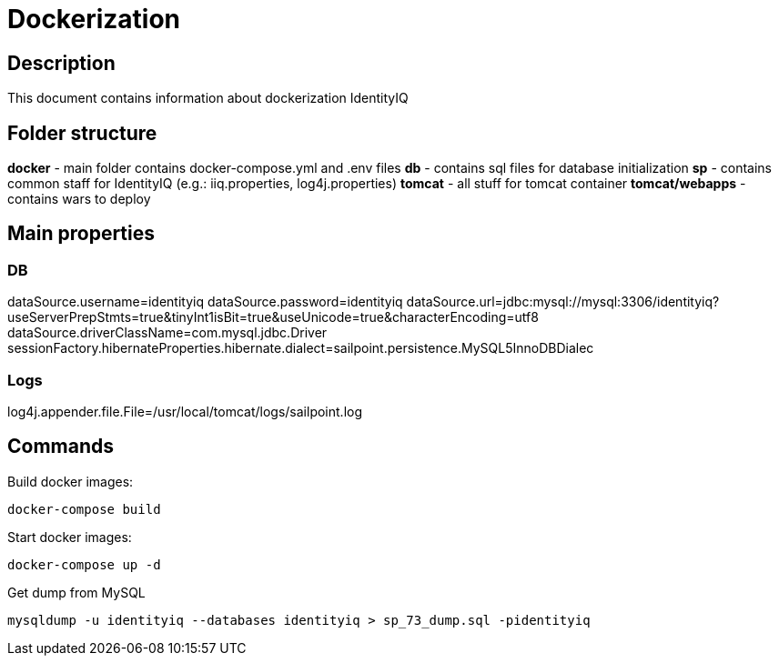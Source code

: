 = Dockerization

== Description
This document contains information about dockerization IdentityIQ

== Folder structure
*docker* - main folder contains docker-compose.yml and .env files
*db* - contains sql files for database initialization
*sp* - contains common staff for IdentityIQ (e.g.: iiq.properties, log4j.properties)
*tomcat* - all stuff for tomcat container
*tomcat/webapps* - contains wars to deploy

== Main properties
=== DB
dataSource.username=identityiq
dataSource.password=identityiq
dataSource.url=jdbc:mysql://mysql:3306/identityiq?useServerPrepStmts=true&tinyInt1isBit=true&useUnicode=true&characterEncoding=utf8
dataSource.driverClassName=com.mysql.jdbc.Driver
sessionFactory.hibernateProperties.hibernate.dialect=sailpoint.persistence.MySQL5InnoDBDialec

=== Logs
log4j.appender.file.File=/usr/local/tomcat/logs/sailpoint.log

== Commands

Build docker images:
----
docker-compose build
----

Start docker images:
----
docker-compose up -d
----

Get dump from MySQL
----
mysqldump -u identityiq --databases identityiq > sp_73_dump.sql -pidentityiq
----